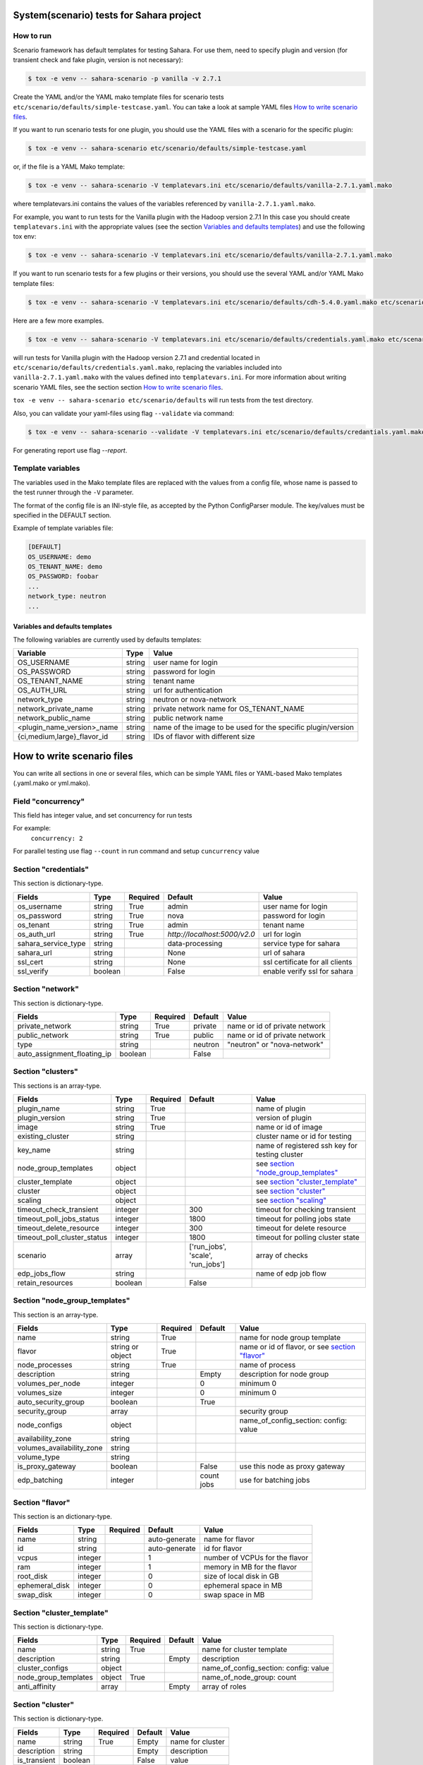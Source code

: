 System(scenario) tests for Sahara project
=========================================

How to run
----------

Scenario framework has default templates for testing Sahara. For
use them, need to specify plugin and version (for transient check and
fake plugin, version is not necessary):

.. sourcecode:: console

    $ tox -e venv -- sahara-scenario -p vanilla -v 2.7.1
..

Create the YAML and/or the YAML mako template files for scenario tests
``etc/scenario/defaults/simple-testcase.yaml``.
You can take a look at sample YAML files `How to write scenario files`_.

If you want to run scenario tests for one plugin, you should use the
YAML files with a scenario for the specific plugin:

.. sourcecode:: console

    $ tox -e venv -- sahara-scenario etc/scenario/defaults/simple-testcase.yaml
..

or, if the file is a YAML Mako template:

.. sourcecode:: console

    $ tox -e venv -- sahara-scenario -V templatevars.ini etc/scenario/defaults/vanilla-2.7.1.yaml.mako
..

where templatevars.ini contains the values of the variables referenced
by ``vanilla-2.7.1.yaml.mako``.

For example, you want to run tests for the Vanilla plugin with the Hadoop
version 2.7.1 In this case you should create ``templatevars.ini`` with
the appropriate values (see the section `Variables and defaults templates`_)
and use the following tox env:

.. sourcecode:: console

    $ tox -e venv -- sahara-scenario -V templatevars.ini etc/scenario/defaults/vanilla-2.7.1.yaml.mako
..

If you want to run scenario tests for a few plugins or their versions, you
should use the several YAML and/or YAML Mako template files:

.. sourcecode:: console

    $ tox -e venv -- sahara-scenario -V templatevars.ini etc/scenario/defaults/cdh-5.4.0.yaml.mako etc/scenario/defaults/vanilla-2.7.1.yaml.mako ...
..

Here are a few more examples.

.. sourcecode:: console

    $ tox -e venv -- sahara-scenario -V templatevars.ini etc/scenario/defaults/credentials.yaml.mako etc/scenario/defaults/vanilla-2.7.1.yaml.mako

..

will run tests for Vanilla plugin with the Hadoop version 2.7.1 and credential
located in ``etc/scenario/defaults/credentials.yaml.mako``, replacing the variables
included into ``vanilla-2.7.1.yaml.mako`` with the values defined into
``templatevars.ini``.
For more information about writing scenario YAML files, see the section
section `How to write scenario files`_.

``tox -e venv -- sahara-scenario etc/scenario/defaults`` will run tests from the test directory.

Also, you can validate your yaml-files using flag ``--validate`` via command:

.. sourcecode:: console

    $ tox -e venv -- sahara-scenario --validate -V templatevars.ini etc/scenario/defaults/credantials.yaml.mako etc/scenario/defaults/vanilla-2.7.1.yaml.mako

..

For generating report use flag `--report`.

Template variables
------------------
The variables used in the Mako template files are replaced with the values from a
config file, whose name is passed to the test runner through the ``-V`` parameter.

The format of the config file is an INI-style file, as accepted by the Python
ConfigParser module. The key/values must be specified in the DEFAULT section.

Example of template variables file:

.. sourcecode:: ini

    [DEFAULT]
    OS_USERNAME: demo
    OS_TENANT_NAME: demo
    OS_PASSWORD: foobar
    ...
    network_type: neutron
    ...

..

Variables and defaults templates
~~~~~~~~~~~~~~~~~~~~~~~~~~~~~~~~~
The following variables are currently used by defaults templates:

+-----------------------------+--------+--------------------------------------------------------------+
|   Variable                  |  Type  |          Value                                               |
+=============================+========+==============================================================+
| OS_USERNAME                 | string | user name for login                                          |
+-----------------------------+--------+--------------------------------------------------------------+
| OS_PASSWORD                 | string | password for login                                           |
+-----------------------------+--------+--------------------------------------------------------------+
| OS_TENANT_NAME              | string | tenant name                                                  |
+-----------------------------+--------+--------------------------------------------------------------+
| OS_AUTH_URL                 | string | url for authentication                                       |
+-----------------------------+--------+--------------------------------------------------------------+
| network_type                | string | neutron or nova-network                                      |
+-----------------------------+--------+--------------------------------------------------------------+
| network_private_name        | string | private network name for OS_TENANT_NAME                      |
+-----------------------------+--------+--------------------------------------------------------------+
| network_public_name         | string | public network name                                          |
+-----------------------------+--------+--------------------------------------------------------------+
| <plugin_name_version>_name  | string | name of the image to be used for the specific plugin/version |
+-----------------------------+--------+--------------------------------------------------------------+
| {ci,medium,large}_flavor_id | string | IDs of flavor with different size                            |
+-----------------------------+--------+--------------------------------------------------------------+


_`How to write scenario files`
==============================

You can write all sections in one or several files, which can be simple YAML files
or YAML-based Mako templates (.yaml.mako or yml.mako).

Field "concurrency"
-------------------

This field has integer value, and set concurrency for run tests

For example:
     ``concurrency: 2``

For parallel testing use flag ``--count`` in run command and
setup ``cuncurrency`` value

Section "credentials"
--------------------

This section is dictionary-type.

+---------------------+--------+----------+------------------------------+---------------------------------+
|   Fields            |  Type  | Required |          Default             |               Value             |
+=====================+========+==========+==============================+=================================+
| os_username         | string | True     | admin                        | user name for login             |
+---------------------+--------+----------+------------------------------+---------------------------------+
| os_password         | string | True     | nova                         | password for login              |
+---------------------+--------+----------+------------------------------+---------------------------------+
| os_tenant           | string | True     | admin                        | tenant name                     |
+---------------------+--------+----------+------------------------------+---------------------------------+
| os_auth_url         | string | True     | `http://localhost:5000/v2.0` | url for login                   |
+---------------------+--------+----------+------------------------------+---------------------------------+
| sahara_service_type | string |          | data-processing              | service type for sahara         |
+---------------------+--------+----------+------------------------------+---------------------------------+
| sahara_url          | string |          | None                         | url of sahara                   |
+---------------------+--------+----------+------------------------------+---------------------------------+
| ssl_cert            | string |          | None                         | ssl certificate for all clients |
+---------------------+--------+----------+------------------------------+---------------------------------+
| ssl_verify          | boolean|          | False                        | enable verify ssl for sahara    |
+---------------------+--------+----------+------------------------------+---------------------------------+

Section "network"
-----------------

This section is dictionary-type.

+-----------------------------+---------+----------+----------+-------------------------------+
|           Fields            |   Type  | Required | Default  |            Value              |
+=============================+=========+==========+==========+===============================+
| private_network             | string  |  True    | private  | name or id of private network |
+-----------------------------+---------+----------+----------+-------------------------------+
| public_network              | string  |  True    | public   | name or id of private network |
+-----------------------------+---------+----------+----------+-------------------------------+
| type                        | string  |          | neutron  | "neutron" or "nova-network"   |
+-----------------------------+---------+----------+----------+-------------------------------+
| auto_assignment_floating_ip | boolean |          | False    |                               |
+-----------------------------+---------+----------+----------+-------------------------------+


Section "clusters"
------------------

This sections is an array-type.

+-----------------------------+---------+----------+-----------------------------------+------------------------------------------------+
|        Fields               |   Type  | Required |              Default              |                       Value                    |
+=============================+=========+==========+===================================+================================================+
| plugin_name                 | string  | True     |                                   | name of plugin                                 |
+-----------------------------+---------+----------+-----------------------------------+------------------------------------------------+
| plugin_version              | string  | True     |                                   | version of plugin                              |
+-----------------------------+---------+----------+-----------------------------------+------------------------------------------------+
| image                       | string  | True     |                                   | name or id of image                            |
+-----------------------------+---------+----------+-----------------------------------+------------------------------------------------+
| existing_cluster            | string  |          |                                   | cluster name or id for testing                 |
+-----------------------------+---------+----------+-----------------------------------+------------------------------------------------+
| key_name                    | string  |          |                                   | name of registered ssh key for testing cluster |
+-----------------------------+---------+----------+-----------------------------------+------------------------------------------------+
| node_group_templates        | object  |          |                                   | see `section "node_group_templates"`_          |
+-----------------------------+---------+----------+-----------------------------------+------------------------------------------------+
| cluster_template            | object  |          |                                   | see `section "cluster_template"`_              |
+-----------------------------+---------+----------+-----------------------------------+------------------------------------------------+
| cluster                     | object  |          |                                   | see `section "cluster"`_                       |
+-----------------------------+---------+----------+-----------------------------------+------------------------------------------------+
| scaling                     | object  |          |                                   | see `section "scaling"`_                       |
+-----------------------------+---------+----------+-----------------------------------+------------------------------------------------+
| timeout_check_transient     | integer |          | 300                               | timeout for checking transient                 |
+-----------------------------+---------+----------+-----------------------------------+------------------------------------------------+
| timeout_poll_jobs_status    | integer |          | 1800                              | timeout for polling jobs state                 |
+-----------------------------+---------+----------+-----------------------------------+------------------------------------------------+
| timeout_delete_resource     | integer |          | 300                               | timeout for delete resource                    |
+-----------------------------+---------+----------+-----------------------------------+------------------------------------------------+
| timeout_poll_cluster_status | integer |          | 1800                              | timeout for polling cluster state              |
+-----------------------------+---------+----------+-----------------------------------+------------------------------------------------+
| scenario                    | array   |          | ['run_jobs', 'scale', 'run_jobs'] | array of checks                                |
+-----------------------------+---------+----------+-----------------------------------+------------------------------------------------+
| edp_jobs_flow               | string  |          |                                   | name of edp job flow                           |
+-----------------------------+---------+----------+-----------------------------------+------------------------------------------------+
| retain_resources            | boolean |          | False                             |                                                |
+-----------------------------+---------+----------+-----------------------------------+------------------------------------------------+


Section "node_group_templates"
------------------------------

This section is an array-type.

+---------------------------+------------------+----------+------------+--------------------------------------------------+
|           Fields          |       Type       | Required |   Default  |                      Value                       |
+===========================+==================+==========+============+==================================================+
| name                      | string           | True     |            | name for node group template                     |
+---------------------------+------------------+----------+------------+--------------------------------------------------+
| flavor                    | string or object | True     |            | name or id of flavor, or see `section "flavor"`_ |
+---------------------------+------------------+----------+------------+--------------------------------------------------+
| node_processes            | string           | True     |            | name of process                                  |
+---------------------------+------------------+----------+------------+--------------------------------------------------+
| description               | string           |          | Empty      | description for node group                       |
+---------------------------+------------------+----------+------------+--------------------------------------------------+
| volumes_per_node          | integer          |          |     0      | minimum 0                                        |
+---------------------------+------------------+----------+------------+--------------------------------------------------+
| volumes_size              | integer          |          |     0      | minimum 0                                        |
+---------------------------+------------------+----------+------------+--------------------------------------------------+
| auto_security_group       | boolean          |          | True       |                                                  |
+---------------------------+------------------+----------+------------+--------------------------------------------------+
| security_group            | array            |          |            | security group                                   |
+---------------------------+------------------+----------+------------+--------------------------------------------------+
| node_configs              | object           |          |            | name_of_config_section: config: value            |
+---------------------------+------------------+----------+------------+--------------------------------------------------+
| availability_zone         | string           |          |            |                                                  |
+---------------------------+------------------+----------+------------+--------------------------------------------------+
| volumes_availability_zone | string           |          |            |                                                  |
+---------------------------+------------------+----------+------------+--------------------------------------------------+
| volume_type               | string           |          |            |                                                  |
+---------------------------+------------------+----------+------------+--------------------------------------------------+
| is_proxy_gateway          | boolean          |          | False      | use this node as proxy gateway                   |
+---------------------------+------------------+----------+------------+--------------------------------------------------+
| edp_batching              | integer          |          | count jobs | use for batching jobs                            |
+---------------------------+------------------+----------+------------+--------------------------------------------------+

Section "flavor"
----------------

This section is an dictionary-type.

+----------------+---------+----------+---------------+--------------------------------+
|     Fields     |  Type   | Required |    Default    |              Value             |
+================+=========+==========+===============+================================+
| name           | string  |          | auto-generate | name for flavor                |
+----------------+---------+----------+---------------+--------------------------------+
| id             | string  |          | auto-generate | id for flavor                  |
+----------------+---------+----------+---------------+--------------------------------+
| vcpus          | integer |          |       1       | number of VCPUs for the flavor |
+----------------+---------+----------+---------------+--------------------------------+
| ram            | integer |          |       1       | memory in MB for the flavor    |
+----------------+---------+----------+---------------+--------------------------------+
| root_disk      | integer |          |       0       | size of local disk in GB       |
+----------------+---------+----------+---------------+--------------------------------+
| ephemeral_disk | integer |          |       0       | ephemeral space in MB          |
+----------------+---------+----------+---------------+--------------------------------+
| swap_disk      | integer |          |       0       | swap space in MB               |
+----------------+---------+----------+---------------+--------------------------------+


Section "cluster_template"
--------------------------

This section is dictionary-type.

+----------------------+--------+----------+-----------+---------------------------------------+
|        Fields        |  Type  | Required |  Default  |                 Value                 |
+======================+========+==========+===========+=======================================+
| name                 | string | True     |           | name for cluster template             |
+----------------------+--------+----------+-----------+---------------------------------------+
| description          | string |          | Empty     | description                           |
+----------------------+--------+----------+-----------+---------------------------------------+
| cluster_configs      | object |          |           | name_of_config_section: config: value |
+----------------------+--------+----------+-----------+---------------------------------------+
| node_group_templates | object | True     |           | name_of_node_group: count             |
+----------------------+--------+----------+-----------+---------------------------------------+
| anti_affinity        | array  |          | Empty     | array of roles                        |
+----------------------+--------+----------+-----------+---------------------------------------+


Section "cluster"
-----------------

This section is dictionary-type.

+--------------+---------+----------+---------+------------------+
|    Fields    |  Type   | Required | Default |       Value      |
+==============+=========+==========+=========+==================+
| name         | string  | True     | Empty   | name for cluster |
+--------------+---------+----------+---------+------------------+
| description  | string  |          | Empty   | description      |
+--------------+---------+----------+---------+------------------+
| is_transient | boolean |          | False   | value            |
+--------------+---------+----------+---------+------------------+


Section "scaling"
-----------------

This section is an array-type.

+------------+---------+----------+-----------+--------------------+
|   Fields   |  Type   | Required |  Default  |       Value        |
+============+=========+==========+===========+====================+
| operation  | string  | True     |           | "add" or "resize"  |
+------------+---------+----------+-----------+--------------------+
| node_group | string  | True     | Empty     | name of node group |
+------------+---------+----------+-----------+--------------------+
| size       | integer | True     | Empty     | count node group   |
+------------+---------+----------+-----------+--------------------+


Section "edp_jobs_flow"
-----------------------

This section has an object with a name from the `section "clusters"`_ field "edp_jobs_flows"
Object has sections of array-type.
Required: type

+-------------------+--------+----------+-----------+-----------------------------------------------------------------------------+
|       Fields      |  Type  | Required |  Default  |                                 Value                                       |
+===================+========+==========+===========+=============================================================================+
| type              | string | True     |           | "Pig", "Java", "MapReduce", "MapReduce.Streaming", "Hive", "Spark", "Shell" |
+-------------------+--------+----------+-----------+-----------------------------------------------------------------------------+
| input_datasource  | object |          |           | see `section "input_datasource"`_                                           |
+-------------------+--------+----------+-----------+-----------------------------------------------------------------------------+
| output_datasource | object |          |           | see `section "output_datasource"`_                                          |
+-------------------+--------+----------+-----------+-----------------------------------------------------------------------------+
| main_lib          | object |          |           | see `section "main_lib"`_                                                   |
+-------------------+--------+----------+-----------+-----------------------------------------------------------------------------+
| additional_libs   | object |          |           | see `section "additional_libs"`_                                            |
+-------------------+--------+----------+-----------+-----------------------------------------------------------------------------+
| configs           | dict   |          | Empty     | config: value                                                               |
+-------------------+--------+----------+-----------+-----------------------------------------------------------------------------+
| args              | array  |          | Empty     | array of args                                                               |
+-------------------+--------+----------+-----------+-----------------------------------------------------------------------------+


Section "input_datasource"
--------------------------

Required: type, source
This section is dictionary-type.

+---------------+--------+----------+-----------+---------------------------+
|    Fields     |  Type  | Required |  Default  |            Value          |
+===============+========+==========+===========+===========================+
| type          | string | True     |           | "swift", "hdfs", "maprfs" |
+---------------+--------+----------+-----------+---------------------------+
| hdfs_username | string |          |           | username for hdfs         |
+---------------+--------+----------+-----------+---------------------------+
| source        | string | True     |           | uri of source             |
+---------------+--------+----------+-----------+---------------------------+


Section "output_datasource"
---------------------------

Required: type, destination
This section is dictionary-type.

+-------------+--------+----------+-----------+---------------------------+
| Fields      |  Type  | Required |  Default  |           Value           |
+=============+========+==========+===========+===========================+
| type        | string | True     |           | "swift", "hdfs", "maprfs" |
+-------------+--------+----------+-----------+---------------------------+
| destination | string | True     |           | uri of source             |
+-------------+--------+----------+-----------+---------------------------+


Section "main_lib"
------------------

Required: type, source
This section is dictionary-type.

+--------+--------+----------+-----------+----------------------+
| Fields |  Type  | Required |  Default  |         Value        |
+========+========+==========+===========+======================+
| type   | string | True     |           | "swift or "database" |
+--------+--------+----------+-----------+----------------------+
| source | string | True     |           | uri of source        |
+--------+--------+----------+-----------+----------------------+


Section "additional_libs"
-------------------------

Required: type, source
This section is an array-type.

+--------+--------+----------+-----------+----------------------+
| Fields |  Type  | Required |  Default  |         Value        |
+========+========+==========+===========+======================+
| type   | string | True     |           | "swift or "database" |
+--------+--------+----------+-----------+----------------------+
| source | string | True     |           | uri of source        |
+--------+--------+----------+-----------+----------------------+

